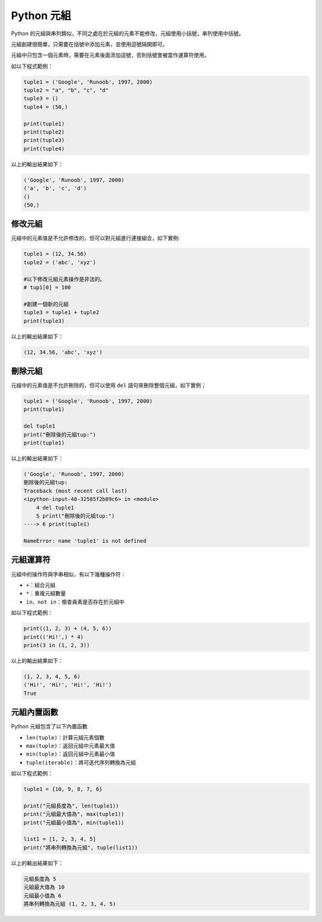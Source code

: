 Python 元組
====================================

Python 的元組與串列類似，不同之處在於元組的元素不能修改，元組使用小括號，串列使用中括號。

元組創建很簡單，只需要在括號中添加元素，並使用逗號隔開即可。

元組中只包含一個元素時，需要在元素後面添加逗號，否則括號會被當作運算符使用。

如以下程式範例：

.. code-block:: python
    
    tuple1 = ('Google', 'Runoob', 1997, 2000)
    tuple2 = "a", "b", "c", "d"
    tuple3 = ()
    tuple4 = (50,)

    print(tuple1)
    print(tuple2)
    print(tuple3)
    print(tuple4) 

以上的輸出結果如下：

.. code-block:: console

    ('Google', 'Runoob', 1997, 2000)
    ('a', 'b', 'c', 'd')
    ()
    (50,)

修改元組
-----------------------------------------

元組中的元素值是不允許修改的，但可以對元組進行連接組合，如下實例:

.. code-block:: python
    
    tuple1 = (12, 34.56) 
    tuple2 = ('abc', 'xyz') 

    #以下修改元組元素操作是非法的。
    # tup1[0] = 100 

    #創建一個新的元組
    tuple3 = tuple1 + tuple2 
    print(tuple3) 

以上的輸出結果如下：

.. code-block:: console

    (12, 34.56, 'abc', 'xyz')

刪除元組
-----------------------------------------

元組中的元素值是不允許刪除的，但可以使用 ``del`` 語句來刪除整個元組，如下實例；

.. code-block:: python
    
    tuple1 = ('Google', 'Runoob', 1997, 2000) 
    print(tuple1) 

    del tuple1 
    print("刪除後的元組tup:") 
    print(tuple1)

以上的輸出結果如下：

.. code-block:: console

    ('Google', 'Runoob', 1997, 2000)
    刪除後的元組tup:
    Traceback (most recent call last)
    <ipython-input-40-32585f2b89c6> in <module>
        4 del tuple1
        5 print("刪除後的元組tup:")
    ----> 6 print(tuple1)

    NameError: name 'tuple1' is not defined

元組運算符
-----------------------------------------

元組中的操作符與字串相似，有以下幾種操作符：

- ``+``：組合元組
- ``*``：重複元組數量
- ``in、not in``：檢查員素是否存在於元組中

如以下程式範例：

.. code-block:: python
    
    print((1, 2, 3) + (4, 5, 6))
    print(('Hi!',) * 4)
    print(3 in (1, 2, 3))

以上的輸出結果如下：

.. code-block:: console

    (1, 2, 3, 4, 5, 6)
    ('Hi!', 'Hi!', 'Hi!', 'Hi!')
    True

元組內置函數
-----------------------------------------

Python 元組包含了以下內置函數

- ``len(tuple)``：計算元組元素個數
- ``max(tuple)``：返回元組中元素最大值
- ``min(tuple)``：返回元組中元素最小值
- ``tuple(iterable)``：將可迭代序列轉換為元組

如以下程式範例：

.. code-block:: python

    tuple1 = {10, 9, 8, 7, 6}

    print("元組長度為", len(tuple1))
    print("元組最大值為", max(tuple1))
    print("元組最小值為", min(tuple1))

    list1 = [1, 2, 3, 4, 5]
    print("將串列轉換為元組", tuple(list1))

以上的輸出結果如下：

.. code-block:: console

    元組長度為 5
    元組最大值為 10
    元組最小值為 6
    將串列轉換為元組 (1, 2, 3, 4, 5)